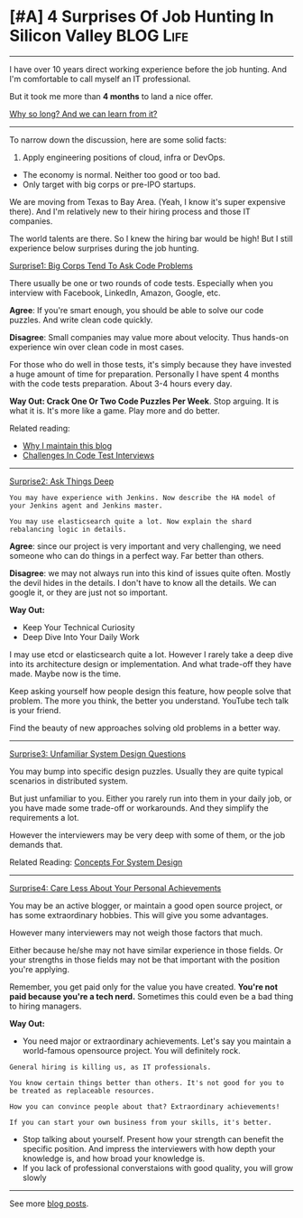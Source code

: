 * [#A] 4 Surprises Of Job Hunting In Silicon Valley             :BLOG:Life:
#+STARTUP: showeverything
#+OPTIONS: toc:nil \n:t ^:nil creator:nil d:nil
:PROPERTIES:
:type: #blog, review
:END:
---------------------------------------------------------------------
I have over 10 years direct working experience before the job hunting. And I'm comfortable to call myself an IT professional.

But it took me more than *4 months* to land a nice offer.

[[color:#c7254e][Why so long? And we can learn from it?]]
---------------------------------------------------------------------
To narrow down the discussion, here are some solid facts:
1. Apply engineering positions of cloud, infra or DevOps.
- The economy is normal. Neither too good or too bad.
- Only target with big corps or pre-IPO startups.

We are moving from Texas to Bay Area. (Yeah, I know it's super expensive there). And I'm relatively new to their hiring process and those IT companies.

The world talents are there. So I knew the hiring bar would be high! But I still experience below surprises during the job hunting.

[[color:#c7254e][Surprise1: Big Corps Tend To Ask Code Problems]]

There usually be one or two rounds of code tests. Especially when you interview with Facebook, LinkedIn, Amazon, Google, etc.

*Agree*: If you're smart enough, you should be able to solve our code puzzles. And write clean code quickly.

*Disagree*: Small companies may value more about velocity. Thus hands-on experience win over clean code in most cases.

For those who do well in those tests, it's simply because they have invested a huge amount of time for preparation. Personally I have spent 4 months with the code tests preparation. About 3-4 hours every day.

*Way Out: Crack One Or Two Code Puzzles Per Week*. Stop arguing. It is what it is. It's more like a game. Play more and do better.

Related reading: 
- [[https://code.dennyzhang.com/contact][Why I maintain this blog]]
- [[https://code.dennyzhang.com/code-interview-challenges][Challenges In Code Test Interviews]]
---------------------------------------------------------------------
[[color:#c7254e][Surprise2: Ask Things Deep]]

#+BEGIN_EXAMPLE
You may have experience with Jenkins. Now describe the HA model of your Jenkins agent and Jenkins master.

You may use elasticsearch quite a lot. Now explain the shard rebalancing logic in details.
#+END_EXAMPLE

*Agree*: since our project is very important and very challenging, we need someone who can do things in a perfect way. Far better than others.

*Disagree*: we may not always run into this kind of issues quite often. Mostly the devil hides in the details. I don't have to know all the details. We can google it, or they are just not so important.

*Way Out:*
- Keep Your Technical Curiosity
- Deep Dive Into Your Daily Work

I may use etcd or elasticsearch quite a lot. However I rarely take a deep dive into its architecture design or implementation. And what trade-off they have made. Maybe now is the time.

Keep asking yourself how people design this feature, how people solve that problem. The more you think, the better you understand. YouTube tech talk is your friend.

Find the beauty of new approaches solving old problems in a better way.
---------------------------------------------------------------------
[[color:#c7254e][Surprise3: Unfamiliar System Design Questions]]

You may bump into specific design puzzles. Usually they are quite typical scenarios in distributed system.

But just unfamiliar to you. Either you rarely run into them in your daily job, or you have made some trade-off or workarounds. And they simplify the requirements a lot.

However the interviewers may be very deep with some of them, or the job demands that.

Related Reading: [[https://code.dennyzhang.com/design-concept][Concepts For System Design]]
---------------------------------------------------------------------
[[color:#c7254e][Surprise4: Care Less About Your Personal Achievements]]

You may be an active blogger, or maintain a good open source project, or has some extraordinary hobbies. This will give you some advantages.

However many interviewers may not weigh those factors that much.

Either because he/she may not have similar experience in those fields. Or your strengths in those fields may not be that important with the position you're applying.

Remember, you get paid only for the value you have created. *You're not paid because you're a tech nerd.* Sometimes this could even be a bad thing to hiring managers.

*Way Out:*
- You need major or extraordinary achievements. Let's say you maintain a world-famous opensource project. You will definitely rock.
#+BEGIN_EXAMPLE
General hiring is killing us, as IT professionals.

You know certain things better than others. It's not good for you to be treated as replaceable resources.

How you can convince people about that? Extraordinary achievements!

If you can start your own business from your skills, it's better.
#+END_EXAMPLE
- Stop talking about yourself. Present how your strength can benefit the specific position. And impress the interviewers with how depth your knowledge is, and how broad your knowledge is.
- If you lack of professional converstaions with good quality, you will grow slowly
---------------------------------------------------------------------
See more [[https://code.dennyzhang.com/?s=blog+posts][blog posts]].

#+BEGIN_HTML
<div style="overflow: hidden;">
<div style="float: left; padding: 5px"> <a href="https://www.linkedin.com/in/dennyzhang001"><img src="https://www.dennyzhang.com/wp-content/uploads/sns/linkedin.png" alt="linkedin" /></a></div>
<div style="float: left; padding: 5px"><a href="https://github.com/DennyZhang"><img src="https://www.dennyzhang.com/wp-content/uploads/sns/github.png" alt="github" /></a></div>
<div style="float: left; padding: 5px"><a href="https://www.dennyzhang.com/slack" target="_blank" rel="nofollow"><img src="https://www.dennyzhang.com/wp-content/uploads/sns/slack.png" alt="slack"/></a></div>
</div>
#+END_HTML
** misc                                                            :noexport:
- I have 22K linkedin connections, but LinkedIn reject me when I apply for senior system engineer role.
